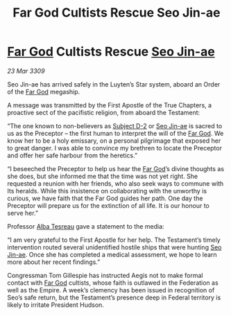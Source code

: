 :PROPERTIES:
:ID:       72411755-74fd-46c7-8f4c-9c81e364930b
:END:
#+title: Far God Cultists Rescue Seo Jin-ae
#+filetags: :Federation:Empire:galnet:

* [[id:04ae001b-eb07-4812-a42e-4bb72825609b][Far God]] Cultists Rescue [[id:6bcd90ab-54f2-4d9a-9eeb-92815cc7766e][Seo Jin-ae]]

/23 Mar 3309/

Seo Jin-ae has arrived safely in the Luyten’s Star system, aboard an Order of the [[id:04ae001b-eb07-4812-a42e-4bb72825609b][Far God]] megaship. 

A message was transmitted by the First Apostle of the True Chapters, a proactive sect of the pacifistic religion, from aboard the Testament: 

“The one known to non-believers as [[id:6bcd90ab-54f2-4d9a-9eeb-92815cc7766e][Subject D-2]] or [[id:6bcd90ab-54f2-4d9a-9eeb-92815cc7766e][Seo Jin-ae]] is sacred to us as the Preceptor – the first human to interpret the will of the [[id:04ae001b-eb07-4812-a42e-4bb72825609b][Far God]]. We know her to be a holy emissary, on a personal pilgrimage that exposed her to great danger. I was able to convince my brethren to locate the Preceptor and offer her safe harbour from the heretics.” 

“I beseeched the Preceptor to help us hear the [[id:04ae001b-eb07-4812-a42e-4bb72825609b][Far God]]’s divine thoughts as she does, but she informed me that the time was not yet right. She requested a reunion with her friends, who also seek ways to commune with Its heralds. While this insistence on collaborating with the unworthy is curious, we have faith that the Far God guides her path. One day the Preceptor will prepare us for the extinction of all life. It is our honour to serve her.” 

Professor [[id:c2623368-19b0-4995-9e35-b8f54f741a53][Alba Tesreau]] gave a statement to the media: 

“I am very grateful to the First Apostle for her help. The Testament’s timely intervention routed several unidentified hostile ships that were hunting [[id:6bcd90ab-54f2-4d9a-9eeb-92815cc7766e][Seo Jin-ae]]. Once she has completed a medical assessment, we hope to learn more about her recent findings.” 

Congressman Tom Gillespie has instructed Aegis not to make formal contact with [[id:04ae001b-eb07-4812-a42e-4bb72825609b][Far God]] cultists, whose faith is outlawed in the Federation as well as the Empire. A week’s clemency has been issued in recognition of Seo’s safe return, but the Testament’s presence deep in Federal territory is likely to irritate President Hudson.
